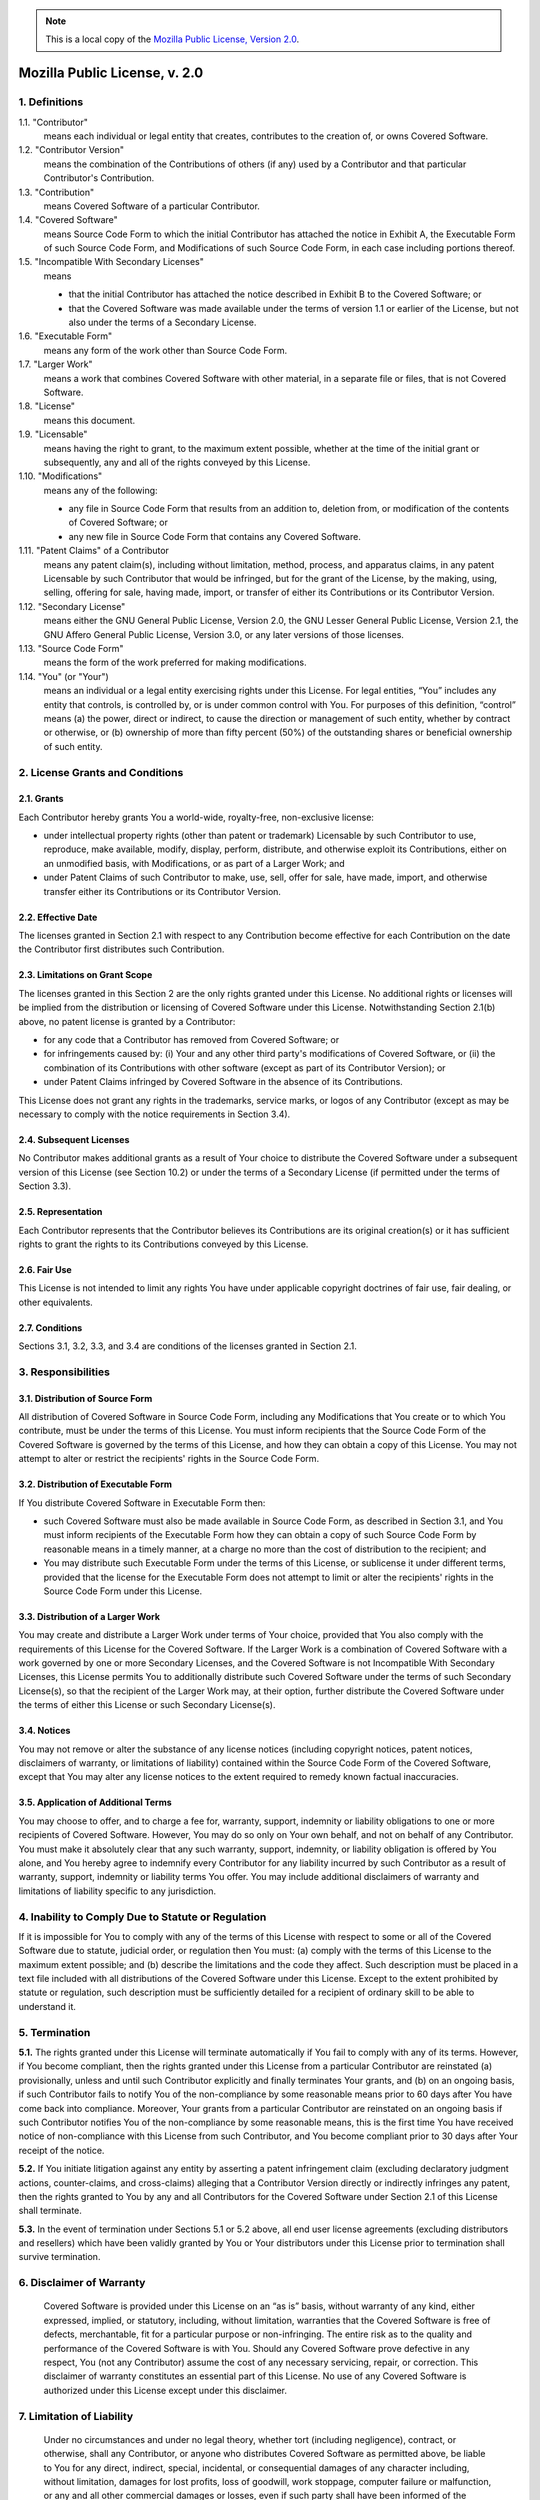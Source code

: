 .. Note:: This is a local copy of the `Mozilla Public License, Version 2.0 <https://www.mozilla.org/en-US/MPL/2.0/>`_.

Mozilla Public License, v. 2.0
##############################

1. Definitions
**************

1.1. "Contributor"
  means each individual or legal entity that creates, contributes to the 
  creation of, or owns Covered Software.

1.2. "Contributor Version"
  means the combination of the Contributions of others (if any) used by a 
  Contributor and that particular Contributor's Contribution.

1.3. "Contribution"
  means Covered Software of a particular Contributor.

1.4. "Covered Software"
  means Source Code Form to which the initial Contributor has attached the 
  notice in Exhibit A, the Executable Form of such Source Code Form, and 
  Modifications of such Source Code Form, in each case including portions 
  thereof.

1.5. "Incompatible With Secondary Licenses"
  means
  
  * that the initial Contributor has attached the notice described in Exhibit 
    B to the Covered Software; or
  * that the Covered Software was made available under the terms of version 
    1.1 or earlier of the License, but not also under the terms of a Secondary 
    License.

1.6. "Executable Form"
  means any form of the work other than Source Code Form.

1.7. "Larger Work"
  means a work that combines Covered Software with other material, in a 
  separate file or files, that is not Covered Software.

1.8. "License"
  means this document.

1.9. "Licensable"
  means having the right to grant, to the maximum extent possible, whether at 
  the time of the initial grant or subsequently, any and all of the rights 
  conveyed by this License.

1.10. "Modifications"
  means any of the following:

  * any file in Source Code Form that results from an addition to, deletion 
    from, or modification of the contents of Covered Software; or
  * any new file in Source Code Form that contains any Covered Software.

1.11. "Patent Claims" of a Contributor
  means any patent claim(s), including without limitation, method, process, 
  and apparatus claims, in any patent Licensable by such Contributor that 
  would be infringed, but for the grant of the License, by the making, using, 
  selling, offering for sale, having made, import, or transfer of either its 
  Contributions or its Contributor Version.

1.12. "Secondary License"
  means either the GNU General Public License, Version 2.0, the GNU Lesser 
  General Public License, Version 2.1, the GNU Affero General Public License, 
  Version 3.0, or any later versions of those licenses.

1.13. "Source Code Form"
  means the form of the work preferred for making modifications.

1.14. "You" (or "Your")
  means an individual or a legal entity exercising rights under this License. 
  For legal entities, “You” includes any entity that controls, is controlled 
  by, or is under common control with You. For purposes of this definition, 
  “control” means (a) the power, direct or indirect, to cause the direction or 
  management of such entity, whether by contract or otherwise, or (b) 
  ownership of more than fifty percent (50%) of the outstanding shares or 
  beneficial ownership of such entity.


2. License Grants and Conditions
********************************

2.1. Grants
===========

Each Contributor hereby grants You a world-wide, royalty-free, non-exclusive 
license:

* under intellectual property rights (other than patent or trademark) 
  Licensable by such Contributor to use, reproduce, make available, modify, 
  display, perform, distribute, and otherwise exploit its Contributions, either 
  on an unmodified basis, with Modifications, or as part of a Larger Work; and
* under Patent Claims of such Contributor to make, use, sell, offer for sale, 
  have made, import, and otherwise transfer either its Contributions or its 
  Contributor Version.

2.2. Effective Date
===================

The licenses granted in Section 2.1 with respect to any Contribution become 
effective for each Contribution on the date the Contributor first distributes 
such Contribution.

2.3. Limitations on Grant Scope
===============================

The licenses granted in this Section 2 are the only rights granted under this 
License. No additional rights or licenses will be implied from the 
distribution or licensing of Covered Software under this License. 
Notwithstanding Section 2.1(b) above, no patent license is granted by a 
Contributor:

* for any code that a Contributor has removed from Covered Software; or
* for infringements caused by: (i) Your and any other third party's 
  modifications of Covered Software, or (ii) the combination of its 
  Contributions with other software (except as part of its Contributor 
  Version); or
* under Patent Claims infringed by Covered Software in the absence of its 
  Contributions.

This License does not grant any rights in the trademarks, service marks, or 
logos of any Contributor (except as may be necessary to comply with the notice 
requirements in Section 3.4).

2.4. Subsequent Licenses
========================

No Contributor makes additional grants as a result of Your choice to 
distribute the Covered Software under a subsequent version of this License 
(see Section 10.2) or under the terms of a Secondary License (if permitted 
under the terms of Section 3.3).

2.5. Representation
========================

Each Contributor represents that the Contributor believes its Contributions 
are its original creation(s) or it has sufficient rights to grant the rights 
to its Contributions conveyed by this License.

2.6. Fair Use
==================

This License is not intended to limit any rights You have under applicable 
copyright doctrines of fair use, fair dealing, or other equivalents.

2.7. Conditions
======================================

Sections 3.1, 3.2, 3.3, and 3.4 are conditions of the licenses granted in 
Section 2.1.

3. Responsibilities
*******************

3.1. Distribution of Source Form
================================

All distribution of Covered Software in Source Code Form, including any 
Modifications that You create or to which You contribute, must be under the 
terms of this License. You must inform recipients that the Source Code Form of 
the Covered Software is governed by the terms of this License, and how they 
can obtain a copy of this License. You may not attempt to alter or restrict 
the recipients' rights in the Source Code Form.

3.2. Distribution of Executable Form
====================================

If You distribute Covered Software in Executable Form then:

* such Covered Software must also be made available in Source Code Form, as 
  described in Section 3.1, and You must inform recipients of the Executable 
  Form how they can obtain a copy of such Source Code Form by reasonable means 
  in a timely manner, at a charge no more than the cost of distribution to the 
  recipient; and
* You may distribute such Executable Form under the terms of this License, or 
  sublicense it under different terms, provided that the license for the 
  Executable Form does not attempt to limit or alter the recipients' rights in 
  the Source Code Form under this License.

3.3. Distribution of a Larger Work
==================================

You may create and distribute a Larger Work under terms of Your choice, 
provided that You also comply with the requirements of this License for the 
Covered Software. If the Larger Work is a combination of Covered Software with 
a work governed by one or more Secondary Licenses, and the Covered Software is 
not Incompatible With Secondary Licenses, this License permits You to 
additionally distribute such Covered Software under the terms of such 
Secondary License(s), so that the recipient of the Larger Work may, at their 
option, further distribute the Covered Software under the terms of either this 
License or such Secondary License(s).

3.4. Notices
============

You may not remove or alter the substance of any license notices (including 
copyright notices, patent notices, disclaimers of warranty, or limitations of 
liability) contained within the Source Code Form of the Covered Software, 
except that You may alter any license notices to the extent required to remedy 
known factual inaccuracies.

3.5. Application of Additional Terms
====================================

You may choose to offer, and to charge a fee for, warranty, support, indemnity 
or liability obligations to one or more recipients of Covered Software. 
However, You may do so only on Your own behalf, and not on behalf of any 
Contributor. You must make it absolutely clear that any such warranty, 
support, indemnity, or liability obligation is offered by You alone, and You 
hereby agree to indemnify every Contributor for any liability incurred by such 
Contributor as a result of warranty, support, indemnity or liability terms You 
offer. You may include additional disclaimers of warranty and limitations of 
liability specific to any jurisdiction.

4. Inability to Comply Due to Statute or Regulation
***************************************************

If it is impossible for You to comply with any of the terms of this License 
with respect to some or all of the Covered Software due to statute, judicial 
order, or regulation then You must: (a) comply with the terms of this License 
to the maximum extent possible; and (b) describe the limitations and the code 
they affect. Such description must be placed in a text file included with all 
distributions of the Covered Software under this License. Except to the extent 
prohibited by statute or regulation, such description must be sufficiently 
detailed for a recipient of ordinary skill to be able to understand it.

5. Termination
**************

**5.1.** The rights granted under this License will terminate automatically if 
You fail to comply with any of its terms. However, if You become compliant, 
then the rights granted under this License from a particular Contributor are 
reinstated (a) provisionally, unless and until such Contributor explicitly and 
finally terminates Your grants, and (b) on an ongoing basis, if such 
Contributor fails to notify You of the non-compliance by some reasonable means 
prior to 60 days after You have come back into compliance. Moreover, Your 
grants from a particular Contributor are reinstated on an ongoing basis if 
such Contributor notifies You of the non-compliance by some reasonable means, 
this is the first time You have received notice of non-compliance with this 
License from such Contributor, and You become compliant prior to 30 days after 
Your receipt of the notice.

**5.2.** If You initiate litigation against any entity by asserting a patent 
infringement claim (excluding declaratory judgment actions, counter-claims, 
and cross-claims) alleging that a Contributor Version directly or indirectly 
infringes any patent, then the rights granted to You by any and all 
Contributors for the Covered Software under Section 2.1 of this License shall 
terminate.

**5.3.** In the event of termination under Sections 5.1 or 5.2 above, all end 
user license agreements (excluding distributors and resellers) which have been 
validly granted by You or Your distributors under this License prior to 
termination shall survive termination.

6. Disclaimer of Warranty
*************************

  Covered Software is provided under this License on an “as is” basis, without 
  warranty of any kind, either expressed, implied, or statutory, including, 
  without limitation, warranties that the Covered Software is free of defects, 
  merchantable, fit for a particular purpose or non-infringing. The entire risk 
  as to the quality and performance of the Covered Software is with You. Should 
  any Covered Software prove defective in any respect, You (not any Contributor) 
  assume the cost of any necessary servicing, repair, or correction. This 
  disclaimer of warranty constitutes an essential part of this License. No use 
  of any Covered Software is authorized under this License except under this 
  disclaimer.

7. Limitation of Liability
**************************

  Under no circumstances and under no legal theory, whether tort (including 
  negligence), contract, or otherwise, shall any Contributor, or anyone who 
  distributes Covered Software as permitted above, be liable to You for any 
  direct, indirect, special, incidental, or consequential damages of any 
  character including, without limitation, damages for lost profits, loss of 
  goodwill, work stoppage, computer failure or malfunction, or any and all other 
  commercial damages or losses, even if such party shall have been informed of 
  the possibility of such damages. This limitation of liability shall not apply 
  to liability for death or personal injury resulting from such party's 
  negligence to the extent applicable law prohibits such limitation. Some 
  jurisdictions do not allow the exclusion or limitation of incidental or 
  consequential damages, so this exclusion and limitation may not apply to You.

8. Litigation
*************

Any litigation relating to this License may be brought only in the courts of a 
jurisdiction where the defendant maintains its principal place of business and 
such litigation shall be governed by laws of that jurisdiction, without 
reference to its conflict-of-law provisions. Nothing in this Section shall 
prevent a party's ability to bring cross-claims or counter-claims.

9. Miscellaneous
****************

This License represents the complete agreement concerning the subject matter 
hereof. If any provision of this License is held to be unenforceable, such 
provision shall be reformed only to the extent necessary to make it 
enforceable. Any law or regulation which provides that the language of a 
contract shall be construed against the drafter shall not be used to construe 
this License against a Contributor.

10. Versions of the License
***************************

10.1. New Versions
==================

Mozilla Foundation is the license steward. Except as provided in Section 10.3, 
no one other than the license steward has the right to modify or publish new 
versions of this License. Each version will be given a distinguishing version 
number.

10.2. Effect of New Versions
============================

You may distribute the Covered Software under the terms of the version of the 
License under which You originally received the Covered Software, or under the 
terms of any subsequent version published by the license steward.

10.3. Modified Versions
=======================

If you create software not governed by this License, and you want to create a 
new license for such software, you may create and use a modified version of 
this License if you rename the license and remove any references to the name 
of the license steward (except to note that such modified license differs from 
this License).

10.4. Distributing Source Code Form that is Incompatible With Secondary Licenses
================================================================================

If You choose to distribute Source Code Form that is Incompatible With 
Secondary Licenses under the terms of this version of the License, the notice 
described in Exhibit B of this License must be attached.

----------------------------------------------------------------

Exhibit A - Source Code Form License Notice
*******************************************

.. code-block:: raw
   
   This Source Code Form is subject to the terms of the Mozilla Public
   License, v. 2.0. If a copy of the MPL was not distributed with this file,
   You can obtain one at http://mozilla.org/MPL/2.0/.

If it is not possible or desirable to put the notice in a particular file, 
then You may include the notice in a location (such as a LICENSE file in a 
relevant directory) where a recipient would be likely to look for such a notice.

You may add additional accurate notices of copyright ownership.


Exhibit B - “Incompatible With Secondary Licenses” Notice
*********************************************************

.. code-block:: raw
   
   This Source Code Form is “Incompatible With Secondary Licenses”, as
   defined by the Mozilla Public License, v. 2.0.


